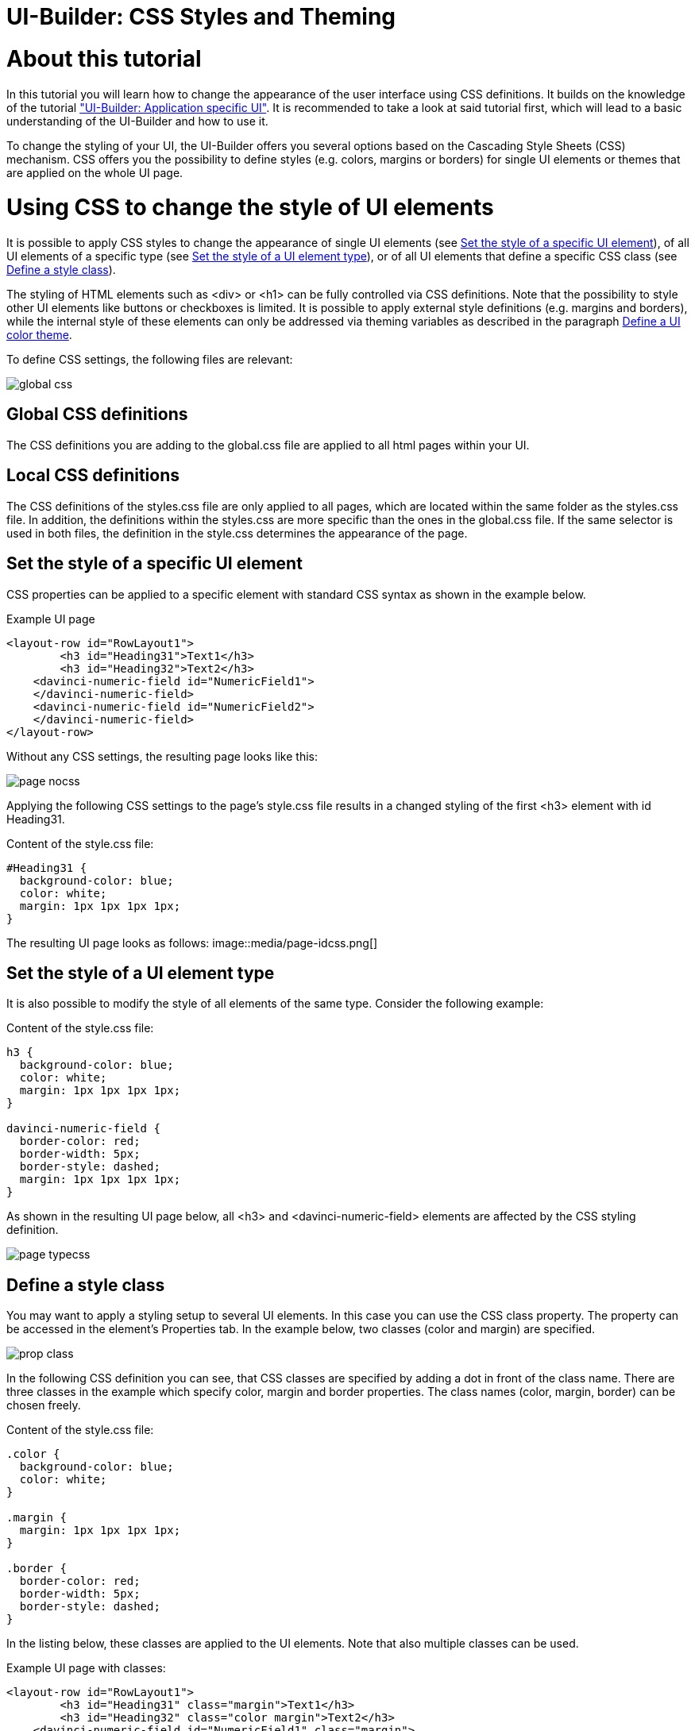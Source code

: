= UI-Builder: CSS Styles and Theming

# About this tutorial
In this tutorial you will learn how to change the appearance of the user interface using CSS definitions. It builds on the knowledge of the tutorial link:https://supportportal.sick.com/tutorial/ui-builder2-application-specific-ui/["UI-Builder: Application specific UI"]. It is recommended to take a look at said tutorial first, which will lead to a basic understanding of the UI-Builder and how to use it.

To change the styling of your UI, the UI-Builder offers you several options based on the Cascading Style Sheets (CSS) mechanism. CSS offers you the possibility to define styles (e.g. colors, margins or borders) for single UI elements or themes that are applied on the whole UI page.


# Using CSS to change the style of UI elements

It is possible to apply CSS styles to change the appearance of single UI elements (see <<StyleElement>>), of all UI elements of a specific type (see <<StyleType>>), or of all UI elements that define a specific CSS class (see <<StyleClass>>). 

The styling of HTML elements such as +<div>+ or +<h1>+ can be fully controlled via CSS definitions. Note that the possibility to style other UI elements like buttons or checkboxes is limited. It is possible to apply external style definitions (e.g. margins and borders), while the internal style of these elements can only be addressed via theming variables as described in the paragraph <<Theming>>.

To define CSS settings, the following files are relevant:

image::media/global-css.png[]

## Global CSS definitions
The CSS definitions you are adding to the global.css file are applied to all html pages within your UI.

## Local CSS definitions

The CSS definitions of the styles.css file are only applied to all pages, which are located within the same folder as the styles.css file. 
In addition, the definitions within the styles.css are more specific than the ones in the global.css file. If the same selector is used in both files, the definition in the style.css determines the appearance of the page.

//This gives you the possibility to have a more specific CSS definition for all pages which are located in the same folder as the styles.css file.


## Set the style of a specific UI element [[StyleElement]]

CSS properties can be applied to a specific element with standard CSS syntax as shown in the example below.

.Example UI page
[source,html]
----
<layout-row id="RowLayout1">
	<h3 id="Heading31">Text1</h3>
	<h3 id="Heading32">Text2</h3>
    <davinci-numeric-field id="NumericField1">
    </davinci-numeric-field>
    <davinci-numeric-field id="NumericField2">
    </davinci-numeric-field>
</layout-row>
----
Without any CSS settings, the resulting page looks like this:

image::media/page-nocss.png[]

Applying the following CSS settings to the page's style.css file results in a changed styling of the first +<h3>+ element with id +Heading31+.

Content of the style.css file:
[source,css]
----
#Heading31 {
  background-color: blue;
  color: white;
  margin: 1px 1px 1px 1px;
}
----
The resulting UI page looks as follows:
image::media/page-idcss.png[]

## Set the style of a UI element type [[StyleType]]

It is also possible to modify the style of all elements of the same type. Consider the following example:

Content of the style.css file:
[source,css]
----
h3 {
  background-color: blue;
  color: white;
  margin: 1px 1px 1px 1px;
}

davinci-numeric-field {
  border-color: red;
  border-width: 5px;
  border-style: dashed;
  margin: 1px 1px 1px 1px;
}
----

As shown in the resulting UI page below, all +<h3>+ and +<davinci-numeric-field>+ elements are affected by the CSS styling definition.

image::media/page-typecss.png[]

## Define a style class [[StyleClass]]

You may want to apply a styling setup to several UI elements. In this case you can use the CSS class property. The property can be accessed in the element's Properties tab. In the example below, two classes (+color+ and +margin+) are specified.

image::media/prop-class.png[]

In the following CSS definition you can see, that CSS classes are specified by adding a dot in front of the class name. There are three classes in the example which specify color, margin and border properties. The class names (+color+, +margin+, +border+) can be chosen freely.

Content of the style.css file:
[source,css]
----
.color {
  background-color: blue;
  color: white;
}

.margin {
  margin: 1px 1px 1px 1px;
}

.border {
  border-color: red;
  border-width: 5px;
  border-style: dashed;
}
----

In the listing below, these classes are applied to the UI elements. Note that also multiple classes can be used.

Example UI page with classes:
[source,html]
----
<layout-row id="RowLayout1">
	<h3 id="Heading31" class="margin">Text1</h3>
	<h3 id="Heading32" class="color margin">Text2</h3>
    <davinci-numeric-field id="NumericField1" class="margin">
    </davinci-numeric-field>
    <davinci-numeric-field id="NumericField2" class="border margin">
    </davinci-numeric-field>
</layout-row>
----

The resulting UI page looks as follows:

image::media/page-classcss.png[]

# Define a UI color theme [[Theming]]
## Pages (SampleApp)
If you intend to edit the internal colors of UI elements (e.g. change the button's color from blue to red), you have to overwrite theming variables. 

To show the effect of defining a color theme, we will use the Pages SampleApp that you can download here: link:https://gitlab.com/sick-appspace/samples/Pages[Pages SampleApp]  

The normal UI page of this app looks as follows:

image::media/sample-app.png[]

In the following listing of the global.css file several theming colors are overwritten:

Content of the global.css file:
[source,css]
----
/* Add project wide CSS settings here */
:root {
  --davinci-color-primary: #FF0000;
  --davinci-color-text-on-primary: #000;
  --davinci-color-text: blue;
}
----

The theme is applied as shown in the resulting UI page:

image::media/sample-app-theme.png[]

As shown in the paragraph <<StyleClass>>, you can design elements individually by defining a css class containing the davinci-color settings. You then apply this class to the element you want the theme applied to. The other elements on the page will then not be affected by the color theme.

## List of theming colors

You can find the documentation for predefined colors inside the "uiextensionrepository" directory of the SICK AppStudio installation (C:\Users\<username>\AppData\Local\SICK\AppStudio\<version>\uiextensionrepository\docu).

# Modify the style of the UI frame

If you intend to change the styling of the UI frame, you have the possibility to overwrite the standrad CSS definitions of the framework within the global.css and styles.css files.

The following snippet of CSS code changes the background color of the header to light grey:

Content of the global.css file:
[source,css]
----
/* Add project wide CSS settings here */
.sopasjs-ui-header-toolbar-wrapper {
  background-color:lightgrey;
}

.sopasjs-ui-header>.app-logo {
  margin-right:0px;
}

.app-logo {
  background-color: lightgrey;
}

.sopasjs-ui-header-toolbar-button>a {
  color:red;
}
----

The resulting UI page looks as follows:

image::media/frame-css.png[]


If you don't know the appropriate CSS selector for an element, the integrated developer tools in Chrome or Firefox can be helpful. They also enable you to test changes on the fly.
Check out the following paragraph for more details.

## Lookup CSS selectors (advanced)
* Open the app specific UI for which you want to change CSS styles in e.g. Google Chrome.

* Right-click on the element you want to change the style of and press Inspect.

image::media/chrome-inspect.png[]

* The developer tools will open and show you the element. The developer tools will provide you information about CSS classes and defintions. You are also able to change the CSS settings on the fly to directly inspect the effects of any changes on the rendered UI page.

image::media/chrome-inspect2.png[]

// todo: when the tutorial is published, we can upload the COLORS.html file and add a download link it
//# Theming: CSS variables reference

//The following refernce shows an examplary SASS/CSS integration and a reference of all supported CSS theming variables.

//link:media/COLORS.html[COLORS-davicni-theme-base.1.3.1.html]


# Links

https://www.w3schools.com/css/default.asp

https://cssreference.io/

# Download Tutorial as PDF